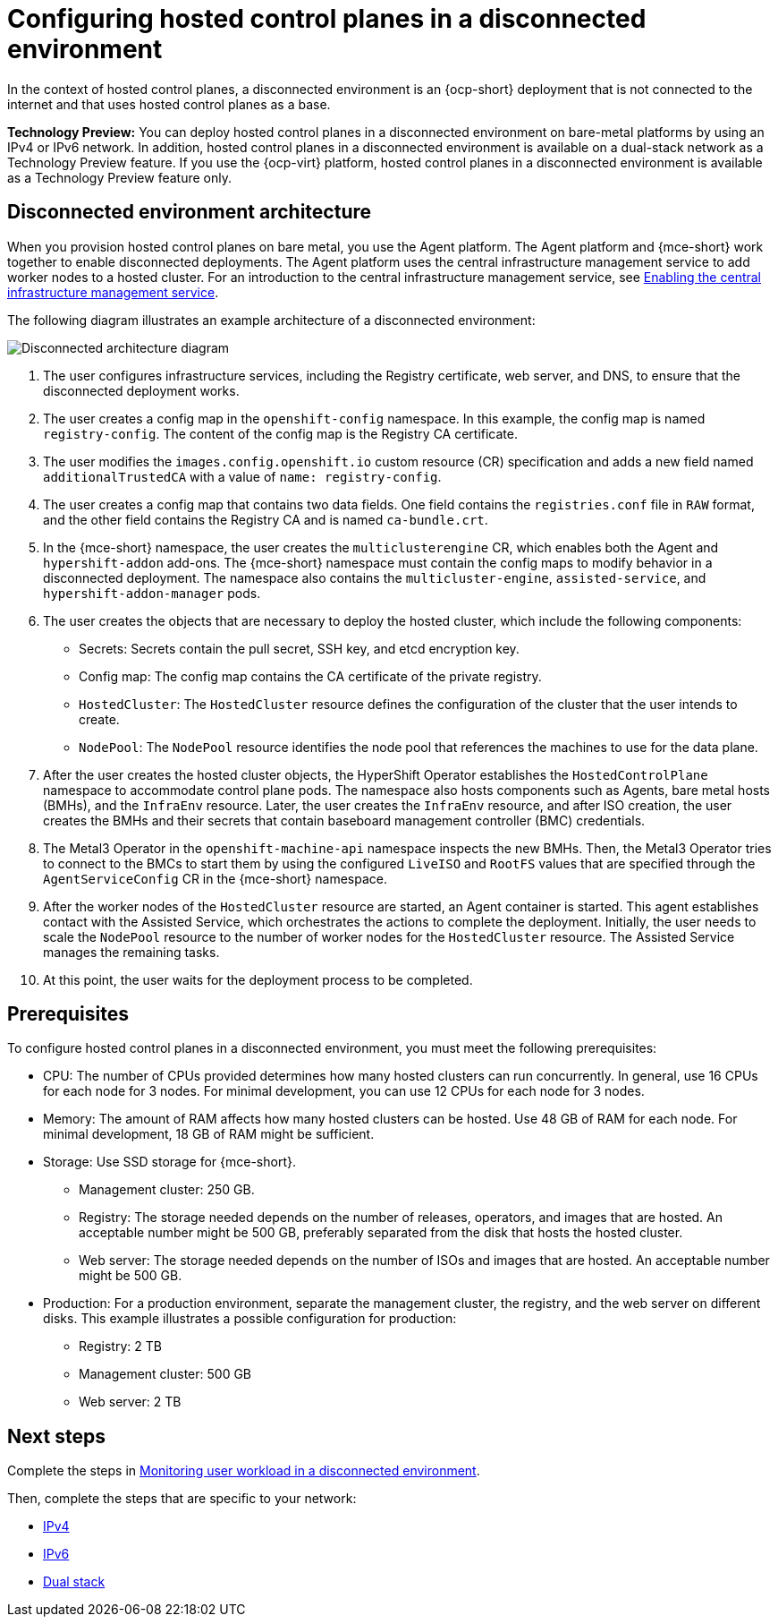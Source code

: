 [#configure-hosted-disconnected]
= Configuring hosted control planes in a disconnected environment

In the context of hosted control planes, a disconnected environment is an {ocp-short} deployment that is not connected to the internet and that uses hosted control planes as a base.

**Technology Preview:** You can deploy hosted control planes in a disconnected environment on bare-metal platforms by using an IPv4 or IPv6 network. In addition, hosted control planes in a disconnected environment is available on a dual-stack network as a Technology Preview feature. If you use the {ocp-virt} platform, hosted control planes in a disconnected environment is available as a Technology Preview feature only.

[#mce_and_agent]
== Disconnected environment architecture

When you provision hosted control planes on bare metal, you use the Agent platform. The Agent platform and {mce-short} work together to enable disconnected deployments. The Agent platform uses the central infrastructure management service to add worker nodes to a hosted cluster. For an introduction to the central infrastructure management service, see xref:../cluster_lifecycle/cim_enable.adoc#enable-cim[Enabling the central infrastructure management service].

The following diagram illustrates an example architecture of a disconnected environment:

image:../images/489_RHACM_HyperShift_on_bare_metal_1223.png[Disconnected architecture diagram]

. The user configures infrastructure services, including the Registry certificate, web server, and DNS, to ensure that the disconnected deployment works.
. The user creates a config map in the `openshift-config` namespace. In this example, the config map is named `registry-config`. The content of the config map is the Registry CA certificate.
. The user modifies the `images.config.openshift.io` custom resource (CR) specification and adds a new field named `additionalTrustedCA` with a value of `name: registry-config`.
//where does the next step show up in the diagram? 
. The user creates a config map that contains two data fields. One field contains the `registries.conf` file in `RAW` format, and the other field contains the Registry CA and is named `ca-bundle.crt`.
. In the {mce-short} namespace, the user creates the `multiclusterengine` CR, which enables both the Agent and `hypershift-addon` add-ons. The {mce-short} namespace must contain the config maps to modify behavior in a disconnected deployment. The namespace also contains the `multicluster-engine`, `assisted-service`, and `hypershift-addon-manager` pods.
. The user creates the objects that are necessary to deploy the hosted cluster, which include the following components:

** Secrets: Secrets contain the pull secret, SSH key, and etcd encryption key.
** Config map: The config map contains the CA certificate of the private registry.
** `HostedCluster`: The `HostedCluster` resource defines the configuration of the cluster that the user intends to create.
** `NodePool`: The `NodePool` resource identifies the node pool that references the machines to use for the data plane.

. After the user creates the hosted cluster objects, the HyperShift Operator establishes the `HostedControlPlane` namespace to accommodate control plane pods. The namespace also hosts components such as Agents, bare metal hosts (BMHs), and the `InfraEnv` resource. Later, the user creates the `InfraEnv` resource, and after ISO creation, the user creates the BMHs and their secrets that contain baseboard management controller (BMC) credentials.

. The Metal3 Operator in the `openshift-machine-api` namespace inspects the new BMHs. Then, the Metal3 Operator tries to connect to the BMCs to start them by using the configured `LiveISO` and `RootFS` values that are specified through the `AgentServiceConfig` CR in the {mce-short} namespace.

. After the worker nodes of the `HostedCluster` resource are started, an Agent container is started. This agent establishes contact with the Assisted Service, which orchestrates the actions to complete the deployment. Initially, the user needs to scale the `NodePool` resource to the number of worker nodes for the `HostedCluster` resource. The Assisted Service manages the remaining tasks.

. At this point, the user waits for the deployment process to be completed.

[#configure-hosted-disconnected-networks-prereqs]
== Prerequisites 

To configure hosted control planes in a disconnected environment, you must meet the following prerequisites:

- CPU: The number of CPUs provided determines how many hosted clusters can run concurrently. In general, use 16 CPUs for each node for 3 nodes. For minimal development, you can use 12 CPUs for each node for 3 nodes.
- Memory: The amount of RAM affects how many hosted clusters can be hosted. Use 48 GB of RAM for each node. For minimal development, 18 GB of RAM might be sufficient.
- Storage: Use SSD storage for {mce-short}. 
* Management cluster: 250 GB.
* Registry: The storage needed depends on the number of releases, operators, and images that are hosted. An acceptable number might be 500 GB, preferably separated from the disk that hosts the hosted cluster.
* Web server: The storage needed depends on the number of ISOs and images that are hosted. An acceptable number might be 500 GB.
- Production: For a production environment, separate the management cluster, the registry, and the web server on different disks. This example illustrates a possible configuration for production:
* Registry: 2 TB
* Management cluster: 500 GB
* Web server: 2 TB

[#configure-hosted-disconnected-networks-next-steps]
== Next steps

Complete the steps in xref:../hosted_control_planes/monitor_user_workload_disconnected.adoc#monitor-user-workload-disconnected[Monitoring user workload in a disconnected environment].

Then, complete the steps that are specific to your network: 

* xref:../hosted_control_planes/configure_hosted_disconnected_ipv4.adoc#configure-hosted-disconnected-ipv4[IPv4]
* xref:../hosted_control_planes/configure_hosted_disconnected_ipv6.adoc#configure-hosted-disconnected-ipv6[IPv6]
* xref:../hosted_control_planes/configure_hosted_disconnected_dual_stack.adoc#configure-hosted-disconnected-dual-stack[Dual stack]